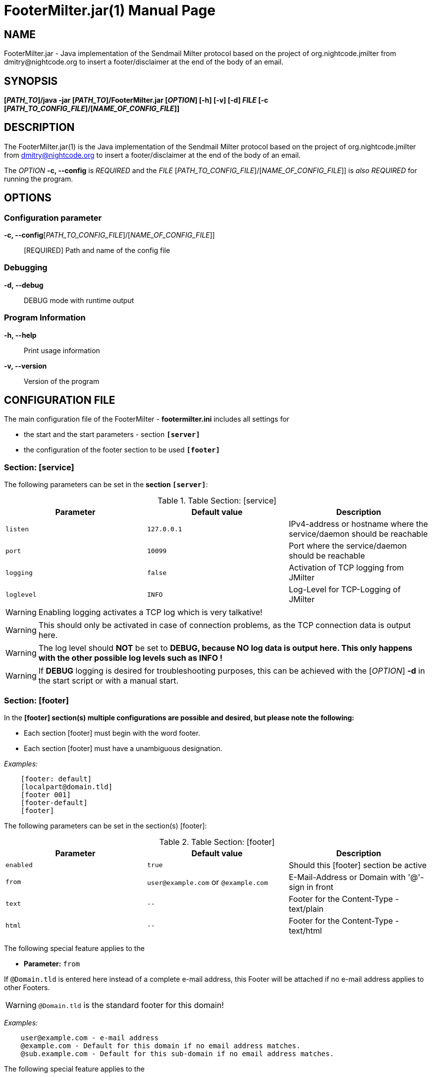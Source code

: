 = FooterMilter.jar(1)
Klaus Tachtler
:doctype: manpage
:release-version: 1.0.
:man manual: FooterMilter.jar Manual
:man source: FooterMilter.jar {release-version}
:page-layout: base

== NAME

FooterMilter.jar - Java implementation of the Sendmail Milter protocol based on the project of org.nightcode.jmilter from dmitry@nightcode.org to insert a footer/disclaimer at the end of the body of an email.

== SYNOPSIS

*[_PATH_TO_]/java -jar [_PATH_TO_]/FooterMilter.jar [_OPTION_] [-h] [-v] [-d] _FILE_ [-c [_PATH_TO_CONFIG_FILE_]/[_NAME_OF_CONFIG_FILE_]]*

== DESCRIPTION

The FooterMilter.jar(1) is the Java implementation of the Sendmail Milter protocol based on the project of org.nightcode.jmilter from dmitry@nightcode.org to insert a footer/disclaimer at the end of the body of an email.

The _OPTION_ *-c, --config* is _REQUIRED_ and the _FILE_ [_PATH_TO_CONFIG_FILE_]/[_NAME_OF_CONFIG_FILE_]] is _also_ _REQUIRED_ for running the program.

== OPTIONS

=== Configuration parameter

*-c, --config*[_PATH_TO_CONFIG_FILE_]/[_NAME_OF_CONFIG_FILE_]]::
  [REQUIRED] Path and name of the config file

=== Debugging

*-d, --debug*::
  DEBUG mode with runtime output

=== Program Information

*-h, --help*::
  Print usage information

*-v, --version*::
  Version of the program

== CONFIGURATION FILE

The main configuration file of the FooterMilter - *footermilter.ini* includes all settings for

* the start and the start parameters - section *`[server]`*
* the configuration of the footer section to be used *`[footer]`*

=== Section: [service]

The following parameters can be set in the *section `[server]`*:

.Table Section: [service] 
|===
|Parameter|Default value|Description

|`listen`
|`127.0.0.1`
|IPv4-address or hostname where the service/daemon should be reachable 

|`port`
|`10099`
|Port where the service/daemon should be reachable 

|`logging`
|`false`
|Activation of TCP logging from JMilter

|`loglevel`
|`INFO`
|Log-Level for TCP-Logging of JMilter
|===

WARNING: Enabling logging activates a TCP log which is very talkative!

WARNING: This should only be activated in case of connection problems, as the TCP connection data is output here.

WARNING: The log level should *NOT* be set to *DEBUG, because NO log data is output here. This only happens with the other possible log levels such as INFO !*

WARNING: If *DEBUG* logging is desired for troubleshooting purposes, this can be achieved with the [_OPTION_] *-d* in the start script or with a manual start.

=== Section: [footer]

In the *[footer] section(s) multiple configurations are possible and desired, but please note the following:*

* Each section [footer] must begin with the word footer.
* Each section [footer] must have a unambiguous designation.

_Examples:_

[source,ini]
....
    [footer: default]
    [localpart@domain.tld]
    [footer 001]
    [footer-default]
    [footer]
....

The following parameters can be set in the section(s) [footer]:

.Table Section: [footer] 
|===
|Parameter|Default value|Description

|`enabled`
|`true`
|Should this [footer] section be active

|`from`
|`user@example.com` or `@example.com`
|E-Mail-Address or Domain with '@'-sign in front

|`text`
|`--`
| Footer for the Content-Type - text/plain

|`html`
|`--`
|Footer for the Content-Type - text/html
|===

The following special feature applies to the

* *Parameter:* `from`

If `@Domain.tld` is entered here instead of a complete e-mail address, this Footer will be attached if no e-mail address applies to other Footers.

WARNING: `@Domain.tld` is the standard footer for this domain!

_Examples:_
....
    user@example.com - e-mail address
    @example.com - Default for this domain if no email address matches.
    @sub.example.com - Default for this sub-domain if no email address matches.
....

The following special feature applies to the

* *Parameter:* `text` and
* *Parameter:* `html`

For better readability during the configuration of the parameters text and html, e.g. add a

* `\` *(backslash)*

*at the END of a line.*

In addition, subsequent *"Escape" sequences* can be used to increase readability when configuring the respective *Footer*.

.Table Section: [footer] - "Escape" sequences
|===
|Escape sequence|Description

|`\t`
|Insert a tabulator into the text at this point.

|`\b`
|Add a "backspace" to the text at this point.

|`\n`
|Add a new line to the text at this point.

|`\r`
|Add a carriage return code to the text at this point.

|`\f`
|Add a form feed to the text at this point.

|`\'`
|Insert a single quotation mark into the text at this point.

|`\"`
|Insert a double quotation mark in the text at this point.

|``\\``
|Add a "backslash" character to the text at this point.
|===

_Examples:_

*text/plain*
....
-- \
\n\
\n\
--------------------------------------------\n\
Footer default\n\
--------------------------------------------\n\
\n
....

*text/html*
....
<br\>\n\
<br\>\n\
<span style=\"font-family:monospace; color:#000000\">--&nbsp;</span><br>\n\
<br\>\n\
<span style=\"font-family:monospace; color:#000000\">Footer default</span><br>\n\
<br\>\n\n
....

=== EXAMPLE

Finally as an *example* a *complete configuration file*:

[source,ini]
....
################################################################################
# JMilter Server for connections from an MTA to add a footer.
# 
# JMilter is an Open Source implementation of the Sendmail milter protocol, for
# implementing milters in Java that can interface with the Sendmail or Postfix
# MTA.
# 
# Java implementation of the Sendmail Milter protocol based on the project of
# org.nightcode.jmilter from dmitry@nightcode.org.
# 
# @author Klaus Tachtler. <klaus@tachtler.net>
# 
#         Homepage : http://www.tachtler.net
# 
#         Licensed under the Apache License, Version 2.0 (the "License"); you
#         may not use this file except in compliance with the License. You may
#         obtain a copy of the License at
#
#         http://www.apache.org/licenses/LICENSE-2.0
#
#         Unless required by applicable law or agreed to in writing, software
#         distributed under the License is distributed on an "AS IS" BASIS,
#         WITHOUT WARRANTIES OR CONDITIONS OF ANY KIND, either express or
#         implied. See the License for the specific language governing
#         permissions and limitations under the License..
# 
# Copyright (c) 2018 Klaus Tachtler. All Rights Reserved.
# Klaus Tachtler. <klaus@tachtler.net>
# http://www.tachtler.net
#
################################################################################
 
 
################################################################################ 
# [server] section - Start configuration for the server.
################################################################################

[server]

# IPv4 address or hostname to listen.
listen = 127.0.0.1

# Port to listen.
port = 10099

# Enable or disable TCP-Logging by setting the following parameter:
# true|false|yes|no|y|n (case insensitive)
#
# !IMPORTANT: Please set to false, true enables ONLY TCP-Logging see:
#             https://github.com/nightcode/jmilter
#  
#             If you want do DEBUG the FooterMilter.jar itself, please use the
#             parameter --> -d <-- as startup parameter as well!  
#
logging = false

# Set TCP-Logging Log-Level to INFO, WARN, ERROR, TRACE or DEBUG.
# Only relevant if logging = true
#
# !IMPORTANT: Please set to INFO to see the TCP-Logging, DEBUG will produce  
#             NO output. This is only for TCP-Logging see: 
#             https://github.com/nightcode/jmilter
#
loglevel = INFO


################################################################################ 
# [footer] section - Configuration of the footers to be used.
################################################################################
#
# !IMPORTANT: Every section  
#             a.) must start with the word: footer
#             b.) must have an unique name
#
# EXAMPLES:   [footer: default], [footer: localpart@domain.tld], [footer: 001]
#
# ==============================================================================
#             
# from field: If inside a [footer]-section the from field was defined with the
#             following syntax: @domain.tld -> NO localpart! <-
#             this will be used as DEFAULT for the domain, if no email address
#             will match!
#
# EXAMPLE:    from = @example.com
#
# ==============================================================================
#             
# text/html : For a better configuration view for the text and html fields, it's
#             possible to use a single \ (backslash) at the end of the line!
#
# EXAMPLE:    text = -- \
#             first word \
#             second word \
#             last word.
#        
# SAME AS:    text = -- first word second word last word.
#
# ==============================================================================
#             
# escape's  : Some escape sequences can be used, for more well formatted output!
#             Escape sequences description:
#                           
#             \t     Insert a tab in the text at this point.
#             \b     Insert a backspace in the text at this point.
#             \n     Insert a newline in the text at this point.
#             \r     Insert a carriage return in the text at this point.
#             \f     Insert a formfeed in the text at this point.
#             \'     Insert a single quote character in the text at this point.
#             \"     Insert a double quote character in the text at this point.
#             \\     Insert a backslash character in the text at this point.
#
################################################################################

[footer: @example.com]

# Enable this footer.
enabled = true

# Email "mail from:" for generating the footer.
from = @example.com

# Footer for text/plain.
text = -- \
\n\
\n\
--------------------------------------------\n\
Footer default\n\
--------------------------------------------\n\
\n

# Footer for text/html.
html = <br\>\n\
<br\>\n\
<span style=\"font-family:monospace; color:#000000\">--&nbsp;</span><br>\n\
<br\>\n\
<span style=\"font-family:monospace; color:#000000\">Footer default</span><br>\n\
<br\>\n\n

################################################################################

[footer: user@example.com]

# Enable this footer.
enabled = true

# Email "mail from:" for generating the footer.
from = user@example.com

# Footer for text/plain.
text = -- \n\n--------------------------------------------\nFooter user\n--------------------------------------------\n\n

# Footer for text/html.
html = <br\>\n<br\>\n<span style=\"font-family:monospace; color:#000000\">--&nbsp;</span><br>\n<br\>\n<span style=\"font-family:monospace; color:#000000\">Footer user</span><br>\n<br\>\n\n

################################################################################
....

== ENVIRONMENT

_There is only one dependency for the execution of FooterMilter_:

Running *Java installation e.g. OpenJDK* from *version 1.8 or higher*.

== EXIT STATUS

After the start of the program, the configured IP address and port are listened on, so that an EXIT code is not carried during the runtime. Basically the daemon should set the RETURN code to 0 after termination.

== BUGS

Refer to the *FooterMilter.jar* issue tracker at https://github.com/tachtler/FooterMilter/issues?q=is%3Aopen.

== AUTHORS

*FooterMilter.jar* was written by Klaus Tachtler. mailto:klaus@tachtler.net

*org.nightcode.jmilter* was written by Dmitry. mailto:dmitry@nightcode.org

== RESOURCES

*DokuWiki web site:* https://dokuwiki.tachtler.net/doku.php?id=tachtler:postfix_centos_7_-_footermilter_einsetzen_footermilter

*Git source repository on GitHub:* https://github.com/tachtler/FooterMilter

== COPYING

Copyright \(C) 2018 Klaus Tachtler. Free use of this software is granted under the terms of the Apache License 2.0.

Apache License Version 2.0, January 2004, http://www.apache.org/licenses/

